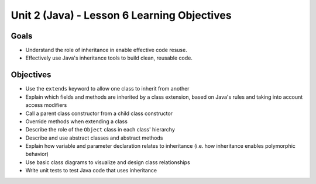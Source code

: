 Unit 2 (Java) - Lesson 6 Learning Objectives
============================================

Goals
-----

- Understand the role of inheritance in enable effective code resuse.
- Effectively use Java's inheritance tools to build clean, reusable code.

Objectives
----------

- Use the ``extends`` keyword to allow one class to inherit from another
- Explain which fields and methods are inherited by a class extension, based on Java's rules and taking into account access modifiers
- Call a parent class constructor from a child class constructor
- Override methods when extending a class
- Describe the role of the ``Object`` class in each class' hierarchy
- Describe and use abstract classes and abstract methods
- Explain how variable and parameter declaration relates to inheritance (i.e. how inheritance enables polymorphic behavior)
- Use basic class diagrams to visualize and design class relationships
- Write unit tests to test Java code that uses inheritance
